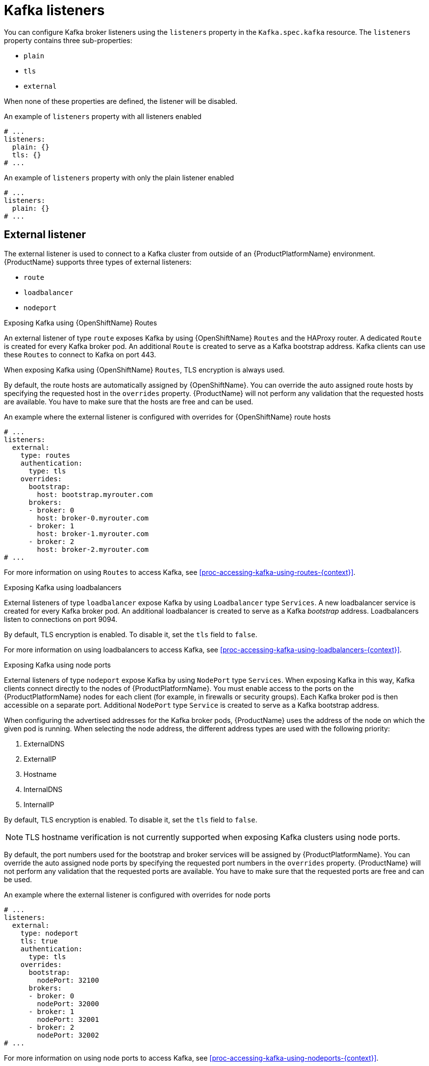// Module included in the following assemblies:
//
// assembly-configuring-kafka-listeners.adoc

[id='con-kafka-listeners-{context}']
= Kafka listeners

You can configure Kafka broker listeners using the `listeners` property in the `Kafka.spec.kafka` resource.
The `listeners` property contains three sub-properties:

* `plain`
* `tls`
* `external`

When none of these properties are defined, the listener will be disabled.

.An example of `listeners` property with all listeners enabled
[source,yaml,subs="attributes+"]
----
# ...
listeners:
  plain: {}
  tls: {}
# ...
----

.An example of `listeners` property with only the plain listener enabled
[source,yaml,subs="attributes+"]
----
# ...
listeners:
  plain: {}
# ...
----

== External listener

The external listener is used to connect to a Kafka cluster from outside of an {ProductPlatformName} environment.
{ProductName} supports three types of external listeners:

* `route`
* `loadbalancer`
* `nodeport`

.Exposing Kafka using {OpenShiftName} Routes

An external listener of type `route` exposes Kafka by using {OpenShiftName} `Routes` and the HAProxy router.
A dedicated `Route` is created for every Kafka broker pod.
An additional `Route` is created to serve as a Kafka bootstrap address.
Kafka clients can use these `Routes` to connect to Kafka on port 443.

ifdef::Kubernetes[]
NOTE: `Routes` are available only on {OpenShiftName}. External listeners of type `route` cannot be used on {KubernetesName}.
endif::Kubernetes[]

When exposing Kafka using {OpenShiftName} `Routes`, TLS encryption is always used.

By default, the route hosts are automatically assigned by {OpenShiftName}.
You can override the auto assigned route hosts by specifying the requested host in the `overrides` property.
{ProductName} will not perform any validation that the requested hosts are available.
You have to make sure that the hosts are free and can be used.

.An example where the external listener is configured with overrides for {OpenShiftName} route hosts
[source,yaml,subs="attributes+"]
----
# ...
listeners:
  external:
    type: routes
    authentication:
      type: tls
    overrides:
      bootstrap:
        host: bootstrap.myrouter.com
      brokers:
      - broker: 0
        host: broker-0.myrouter.com
      - broker: 1
        host: broker-1.myrouter.com
      - broker: 2
        host: broker-2.myrouter.com
# ...
----

For more information on using `Routes` to access Kafka, see xref:proc-accessing-kafka-using-routes-{context}[].

.Exposing Kafka using loadbalancers

External listeners of type `loadbalancer` expose Kafka by using `Loadbalancer` type `Services`.
A new loadbalancer service is created for every Kafka broker pod.
An additional loadbalancer is created to serve as a Kafka _bootstrap_ address.
Loadbalancers listen to connections on port 9094.

By default, TLS encryption is enabled.
To disable it, set the `tls` field to `false`.

For more information on using loadbalancers to access Kafka, see xref:proc-accessing-kafka-using-loadbalancers-{context}[].

.Exposing Kafka using node ports

External listeners of type `nodeport` expose Kafka by using `NodePort` type `Services`.
When exposing Kafka in this way, Kafka clients connect directly to the nodes of {ProductPlatformName}.
You must enable access to the ports on the {ProductPlatformName} nodes for each client (for example, in firewalls or security groups).
Each Kafka broker pod is then accessible on a separate port.
Additional `NodePort` type `Service` is created to serve as a Kafka bootstrap address.

When configuring the advertised addresses for the Kafka broker pods, {ProductName} uses the address of the node on which the given pod is running.
When selecting the node address, the different address types are used with the following priority:

. ExternalDNS
. ExternalIP
. Hostname
. InternalDNS
. InternalIP

By default, TLS encryption is enabled.
To disable it, set the `tls` field to `false`.

NOTE: TLS hostname verification is not currently supported when exposing Kafka clusters using node ports.

By default, the port numbers used for the bootstrap and broker services will be assigned by {ProductPlatformName}.
You can override the auto assigned node ports by specifying the requested port numbers in the `overrides` property.
{ProductName} will not perform any validation that the requested ports are available.
You have to make sure that the requested ports are free and can be used.

.An example where the external listener is configured with overrides for node ports
[source,yaml,subs="attributes+"]
----
# ...
listeners:
  external:
    type: nodeport
    tls: true
    authentication:
      type: tls
    overrides:
      bootstrap:
        nodePort: 32100
      brokers:
      - broker: 0
        nodePort: 32000
      - broker: 1
        nodePort: 32001
      - broker: 2
        nodePort: 32002
# ...
----

For more information on using node ports to access Kafka, see xref:proc-accessing-kafka-using-nodeports-{context}[].

.Customising advertised addresses on external listeners

By default, {ProductName} will try to automatically determine the hostnames and ports which the Kafka cluster should advertise to its clients.
In some situations this might not be sufficient, because the infrastructure where you run {ProductName} might not provide the right hostname on port under which Kafka can be accessed.
You can customize the advertised hostname and port in the `overrides` property of the external listener.
{ProductName} will automatically configure the advertised address in the Kafka brokers and add it to the broker certificates, so that it can be used for TLS hostname verification.
Overriding the advertised host and ports is available for all types of external listeners.

.An example where the external listener is configured with overrides for advertised addresses
[source,yaml,subs="attributes+"]
----
# ...
listeners:
  external:
    type: routes
    authentication:
      type: tls
    overrides:
      brokers:
      - broker: 0
        advertisedHost: example.hostname.0
        advertisedPort: 12340
      - broker: 1
        advertisedHost: example.hostname.1
        advertisedPort: 12341
      - broker: 2
        advertisedHost: example.hostname.2
        advertisedPort: 12342
# ...
----

Additionally, you can specify the name of the bootstrap service.
This name will be added to the broker certificates and can be used for TLS hostname verification.
Adding the additional bootstrap address is available for all types of external listeners.

.An example where the external listener is configured with additional bootstrap address
[source,yaml,subs="attributes+"]
----
# ...
listeners:
  external:
    type: routes
    authentication:
      type: tls
    overrides:
      bootstrap:
        address: example.hostname
# ...
----

== Listener authentication

The listener sub-properties can also contain additional configuration.
Both listeners support the `authentication` property. This is used to specify an authentication mechanism specific to that listener:

* mutual TLS authentication (only on the listeners with TLS encryption)
* SCRAM-SHA authentication

If no `authentication` property is specified then the listener does not authenticate clients which connect though that listener.

.An example where the plain listener is configured for SCRAM-SHA authentication and the `tls` listener with mutual TLS authentication
[source,yaml,subs="attributes+"]
----
# ...
listeners:
  plain:
    authentication:
      type: scram-sha-512
  tls:
    authentication:
      type: tls
  external:
    type: loadbalancer
    tls: true
    authentication:
      type: tls
# ...
----


Authentication must be configured when using the User Operator to manage `KafkaUsers`.

== Network policies

{ProductName} automatically creates a `NetworkPolicy` resource for every listener that is enabled on a Kafka broker.
By default, a `NetworkPolicy` grants access to a listener to all applications and namespaces.
If you want to restrict access to a listener to only selected applications or namespaces, use the `networkPolicyPeers` field.
Each listener can have a different `networkPolicyPeers` configuration.

The following example shows a `networkPolicyPeers` configuration for a `plain` and a `tls` listener:

[source,yaml,subs="attributes+"]
----
# ...
listeners:
      plain:
        authentication:
          type: scram-sha-512
        networkPolicyPeers:
          - podSelector:
              matchLabels:
                app: kafka-sasl-consumer
          - podSelector:
              matchLabels:
                app: kafka-sasl-producer
      tls:
        authentication:
          type: tls
        networkPolicyPeers:
          - namespaceSelector:
              matchLabels:
                project: myproject
          - namespaceSelector:
              matchLabels:
                project: myproject2
# ...
----

In the above example:

* Only application pods matching the labels `app: kafka-sasl-consumer` and `app: kafka-sasl-producer` can connect to the `plain` listener.
The application pods must be running in the same namespace as the Kafka broker.
* Only application pods running in namespaces matching the labels `project: myproject` and `project: myproject2` can connect to the `tls` listener.

The syntax of the `networkPolicyPeers` field is the same as the `from` field in the `NetworkPolicy` resource in {KubernetesName}.
For more information about the schema, see {K8sNetworkPolicyPeerAPI} and the xref:type-KafkaListeners-reference[`KafkaListeners` schema reference].

NOTE: Your configuration of {ProductPlatformName} must support Ingress NetworkPolicies in order to use network policies in {ProductName}.
